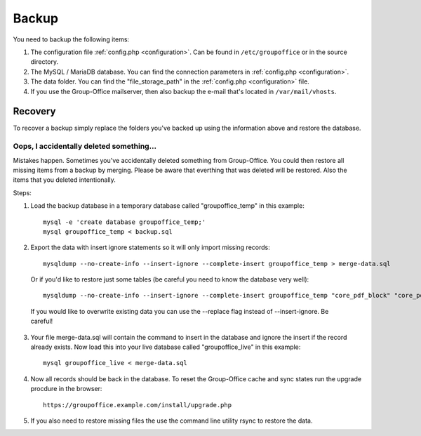 Backup
======

You need to backup the following items:

1. The configuration file :ref:`config.php <configuration>`. Can be found in ``/etc/groupoffice`` or in
   the source directory.

2. The MySQL / MariaDB database. You can find the connection parameters in :ref:`config.php <configuration>`.

3. The data folder. You can find the "file_storage_path" in the :ref:`config.php <configuration>` file.

4. If you use the Group-Office mailserver, then also backup the e-mail that's 
   located in ``/var/mail/vhosts``.


Recovery
--------

To recover a backup simply replace the folders you've backed up using the information above and restore the database.

Oops, I accidentally deleted something...
`````````````````````````````````````````

Mistakes happen. Sometimes you've accidentally deleted something from Group-Office. You could then restore all missing
items from a backup by merging. Please be aware that everthing that was deleted will be restored. Also the items that
you deleted intentionally.

Steps:

1. Load the backup database in a temporary database called "groupoffice_temp" in this example::

      mysql -e 'create database groupoffice_temp;'
      mysql groupoffice_temp < backup.sql
      
      
2. Export the data with insert ignore statements so it will only import missing records::

      mysqldump --no-create-info --insert-ignore --complete-insert groupoffice_temp > merge-data.sql
      
  Or if you'd like to restore just some tables (be careful you need to know the database very well)::

     mysqldump --no-create-info --insert-ignore --complete-insert groupoffice_temp "core_pdf_block" "core_pdf_template" "core_email_template" "core_email_template_attachment" > merge-data.sql
     
  If you would like to overwrite existing data you can use the --replace flag instead of --insert-ignore. Be careful!

3. Your file merge-data.sql will contain the command to insert in the database and ignore the insert if the record already
   exists. Now load this into your live database called "groupoffice_live" in this example::

      mysql groupoffice_live < merge-data.sql

4. Now all records should be back in the database. To reset the Group-Office cache and sync states run the upgrade procdure in the browser::

    https://groupoffice.example.com/install/upgrade.php

5. If you also need to restore missing files the use the command line utility rsync to restore the data.
